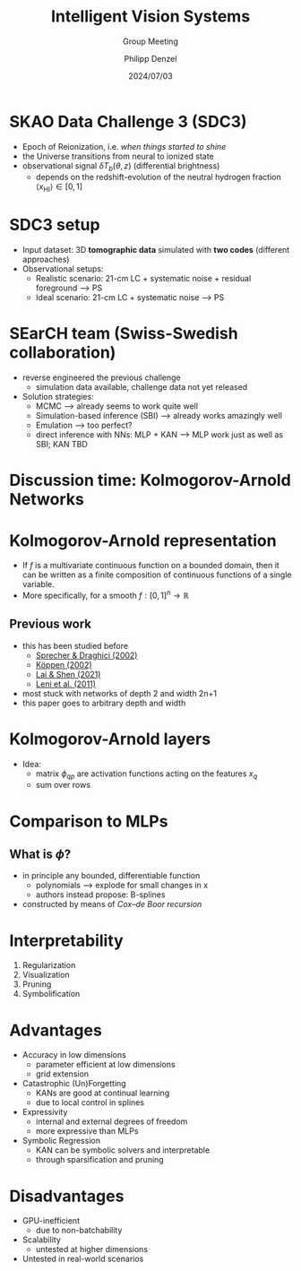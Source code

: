 #+AUTHOR: Philipp Denzel
#+TITLE: Intelligent Vision Systems
#+SUBTITLE: Group Meeting
#+DATE: 2024/07/03

# #+OPTIONS: author:nil
# #+OPTIONS: email:nil
# #+OPTIONS: \n:t
# #+OPTIONS: date:nil
#+OPTIONS: num:nil
#+OPTIONS: toc:nil
#+OPTIONS: timestamp:nil
#+PROPERTY: eval no


# --- Configuration - more infos @ https://gitlab.com/oer/org-re-reveal/
#                                @ https://revealjs.com/config/
# --- General behaviour
#+OPTIONS: reveal_center:t
#+OPTIONS: reveal_progress:t
#+OPTIONS: reveal_history:nil
#+OPTIONS: reveal_slide_number:c
#+OPTIONS: reveal_slide_toc_footer:t
#+OPTIONS: reveal_control:t
#+OPTIONS: reveal_keyboard:t
#+OPTIONS: reveal_mousewheel:nil
#+OPTIONS: reveal_mobile_app:t
#+OPTIONS: reveal_rolling_links:t
#+OPTIONS: reveal_overview:t
#+OPTIONS: reveal_width:2560 reveal_height:1440
#+OPTIONS: reveal_width:1920 reveal_height:1080
#+REVEAL_MIN_SCALE: 0.2
#+REVEAL_MAX_SCALE: 4.5
#+REVEAL_MARGIN: 0.05
# #+REVEAL_VIEWPORT: width=device-width, initial-scale=1.0, maximum-scale=4.0, user-scalable=yes
#+REVEAL_TRANS: slide
#               fade
# #+REVEAL_EXPORT_NOTES_TO_PDF:t
#+REVEAL_EXTRA_OPTIONS: controlsLayout: 'bottom-right', controlsBackArrows: 'faded', navigationMode: 'linear', previewLinks: false
# controlsLayout: 'edges', controlsBackArrows: 'hidden', navigationMode: 'default', view: 'scroll', scrollProgress: 'auto',


# --- PERSONAL
# Contact QR code (refer to it with %q)
#+REVEAL_TALK_QR_CODE: ./assets/images/contact_qr.png
# Slide URL (refer to it with %u)
#+REVEAL_TALK_URL: https://phdenzel.github.io/assets/blog-assets/021-skach-winter-meeting/slides.html


# --- HTML
#+REVEAL_HEAD_PREAMBLE: <meta name="description" content="">
#+REVEAL_HEAD_PREAMBLE: <script src="./assets/js/tsparticles.slim.bundle.min.js"></script>
#+REVEAL_POSTAMBLE: <div> Created by phdenzel. </div>


# --- JAVASCRIPT
#+REVEAL_PLUGINS: ( markdown math notes highlight search )
# #+REVEAL_EXTRA_SCRIPT_SRC: ./assets/js/reveal_some_extra_src.js


# --- THEMING
#+REVEAL_THEME: phdcolloq


# --- CSS
#+REVEAL_EXTRA_CSS: ./assets/css/slides.css
#+REVEAL_EXTRA_CSS: ./assets/css/header.css
# #+REVEAL_EXTRA_CSS: ./assets/css/footer.css
#+REVEAL_SLIDE_HEADER: <div style="height:100px"></div>
#+REVEAL_SLIDE_FOOTER: <div style="height:100px"></div>
#+REVEAL_HLEVEL: 2


# --- Macros
# ---     example: {{{color(red,This is a sample sentence in red text color.)}}}
#+MACRO: NL @@latex:\\@@ @@html:<br>@@ @@ascii:|@@
#+MACRO: quote @@html:<q cite="$2">$1</q>@@ @@latex:``$1''@@
#+MACRO: color @@html:<font color="$1">$2</font>@@
#+MACRO: h1 @@html:<h1>$1</h1>@@
#+MACRO: h2 @@html:<h2>$1</h2>@@
#+MACRO: h3 @@html:<h3>$1</h3>@@
#+MACRO: h4 @@html:<h4>$1</h4>@@

#+begin_comment
For export to a jekyll blog (phdenzel.github.io) do

1) generate directory structure in assets/blog-assets/post-xyz/
├── slides.html
├── assets
│   ├── css
│   │   ├── reveal.css
│   │   ├── print
│   │   └── theme
│   │       ├── phdcolloq.css
│   │       └── fonts
│   │           ├── league-gothic
│   │           └── source-sans-pro
│   ├── images
│   ├── js
│   │   ├── reveal.js
│   │   ├── markdown
│   │   ├── math
│   │   ├── notes
│   │   └── zoom
│   └── movies
└── css
    └── _style.sass

2)  change the linked css and javascript files to local copies

<link rel="stylesheet" href="file:///home/phdenzel/local/reveal.js/dist/reveal.css"/>
<link rel="stylesheet" href="file:///home/phdenzel/local/reveal.js/dist/theme/phdcolloq.css" id="theme"/>
<script src="/home/phdenzel/local/reveal.js/dist/reveal.js"></script>
<script src="file:///home/phdenzel/local/reveal.js/plugin/markdown/markdown.js"></script>
<script src="file:///home/phdenzel/local/reveal.js/plugin/math/math.js"></script>
<script src="file:///home/phdenzel/local/reveal.js/plugin/zoom/zoom.js"></script>

to

<link rel="stylesheet" href="./assets/css/reveal.css"/>
<link rel="stylesheet" href="./assets/css/theme/phdcolloq.css" id="theme"/>

<script src="./assets/js/reveal.js"></script>
<script src="./assets/js/markdown.js"></script>
<script src="./assets/js/math.js"></script>
<script src="./assets/js/zoom.js"></script>

#+end_comment



# ------------------------------------------------------------------------------
#+REVEAL_TITLE_SLIDE: <div id="tsparticles"></div>
#+REVEAL_TITLE_SLIDE: <script>
#+REVEAL_TITLE_SLIDE:     tsParticles.load("tsparticles", {particles: {color: {value: "#ffffff"}, links: {distance: 150, enable: true}, move: {enable: true, speed: 0.4, straight: false}, number: {density: {enable: true}, value: 500}, size: {random: true, value: 3}, opacity: {animation: {enable: true}, value: {min: 0.01, max: 1.0}}}})
#+REVEAL_TITLE_SLIDE:                .then(container => {console.log("callback - tsparticles config loaded");})
#+REVEAL_TITLE_SLIDE:                .catch(error => {console.error(error);});
#+REVEAL_TITLE_SLIDE: </script>
#+REVEAL_TITLE_SLIDE: <div style="padding-top: 200px"></div>
#+REVEAL_TITLE_SLIDE: <h1 style="text-shadow: 6px 6px 10px #000000;">%t<h1>
#+REVEAL_TITLE_SLIDE: <h2 style="text-shadow: 6px 6px 10px #000000;">%s</h2>
#+REVEAL_TITLE_SLIDE: <div style="padding-top: 50px; text-shadow: 6px 6px 10px #000000;">%d </br> Winterthur</div>
#+REVEAL_TITLE_SLIDE_BACKGROUND: ./assets/images/CAI_header.jpg


#+REVEAL_TITLE_SLIDE_BACKGROUND_SIZE: contain
#+REVEAL_TITLE_SLIDE_BACKGROUND_OPACITY: 0.4
#+REVEAL_TITLE_SLIDE_BACKGROUND_POSITION: block


* SKAO Data Challenge 3 (SDC3)

#+REVEAL_HTML: <div style="font-size: 80%;">
- Epoch of Reionization, i.e. /when things started to shine/
- the Universe transitions from neural to ionized state
- observational signal $\delta T_b(\theta, z)$ (differential brightness)
  - depends on the redshift-evolution of the neutral hydrogen fraction $\langle x_{\mathrm{HI}} \rangle \in \left[0, 1\right]$
#+REVEAL_HTML: </div>
    
#+ATTR_HTML: :height 600px :style border-radius: 12px;
[[./assets/images/sdc3b/reionization_history.png]]


* SDC3 setup

#+REVEAL_HTML: <div style="font-size: 80%;">
- Input dataset: 3D *tomographic data* simulated with *two codes* (different approaches)
- Observational setups:
  - Realistic scenario: 21-cm LC + systematic noise + residual foreground @@html:&xrarr;@@ PS
  - Ideal scenario: 21-cm LC + systematic noise @@html:&xrarr;@@ PS
#+REVEAL_HTML: </div>

#+ATTR_HTML: :height 500px :style border-radius: 12px;
[[./assets/images/sdc3b/sdc3b_schema.png]]


* SEarCH team (Swiss-Swedish collaboration)

#+ATTR_HTML: :height 200px :style border-radius: 12px;
[[./assets/images/sdc3b/search_logo.png]]

#+REVEAL_HTML: <div style="font-size: 90%;">
- reverse engineered the previous challenge
  - simulation data available, challenge data not yet released
- Solution strategies:
  - MCMC @@html:&xrarr;@@ already seems to work quite well
  - Simulation-based inference (SBI) @@html:&xrarr;@@ already works amazingly well
  - Emulation @@html:&xrarr;@@ too perfect?
  - direct inference with NNs: MLP + KAN @@html:&xrarr;@@ MLP work just as well as SBI; KAN TBD
#+REVEAL_HTML: </div>


* Discussion time: Kolmogorov-Arnold Networks
# :PROPERTIES:
# :REVEAL_EXTRA_ATTR: class="hidden-title" data-background-iframe="https://arxiv.org/abs/2404.19756" data-preload;
# :reveal_background_size: 90%
# :END:

#+ATTR_HTML: :height 800px :style border-radius: 12px;
[[./assets/images/kan/paper_abstract.png]]


* Kolmogorov-Arnold representation

- If $f$ is a multivariate continuous function on a bounded domain,
  then it can be written as a finite composition of continuous
  functions of a single variable.
- More specifically, for a smooth $f : \left[0, 1\right]^n \longrightarrow \mathbb{R}$

\begin{equation}
f(x) = f(x_1, ..., x_n) = \sum_{q=1}^{2n+1} \Phi_q(\sum_{p=1}^{n} \phi_{q,p}(x_p))
\end{equation}


** Previous work

- this has been studied before
  - [[https://doi.org/10.1016/s0893-6080(01)00107-1][Sprecher & Draghici (2002)]]
  - [[https://doi.org/10.1007/3-540-46084-5_77][Köppen (2002)]]
  - [[https://doi.org/10.48550/arXiv.2112.09963][Lai & Shen (2021)]]
  - [[https://doi.org/10.4018/978-1-60960-551-3.ch002][Leni et al. (2011)]]
- most stuck with networks of depth 2 and width 2n+1
- this paper goes to arbitrary depth and width


* Kolmogorov-Arnold layers

- Idea:
  - matrix $\phi_{qp}$ are activation functions acting on the features $x_q$
  - sum over rows

#+begin_src dot :file assets/images/KAN_layer.png :cmdline -Kdot -Tpng -Gdpi=500 :exports results
   digraph G {
       rankdir="BT";
       spllines=line;
       node [shape=box, style="filled,rounded", fontname="Helvetica,Arial,sans-serif", fontcolor=black];

       // Nodes
       x0 [label=<x<sub>1</sub>>, fillcolor="#aab4dd"];
       x1 [label=<x<sub>2</sub>>, fillcolor="#aab4dd"];
       phi11 [label=<&phi;<sub>11</sub>>, fillcolor="#98a4d6"];
       phi12 [label=<&phi;<sub>12</sub>>, fillcolor="#98a4d6"];
       phi13 [label=<&phi;<sub>13</sub>>, fillcolor="#98a4d6"];
       phi14 [label=<&phi;<sub>14</sub>>, fillcolor="#98a4d6"];
       phi15 [label=<&phi;<sub>15</sub>>, fillcolor="#98a4d6"];
       phi21 [label=<&phi;<sub>21</sub>>, fillcolor="#98a4d6"];
       phi22 [label=<&phi;<sub>22</sub>>, fillcolor="#98a4d6"];
       phi23 [label=<&phi;<sub>23</sub>>, fillcolor="#98a4d6"];
       phi24 [label=<&phi;<sub>24</sub>>, fillcolor="#98a4d6"];
       phi25 [label=<&phi;<sub>25</sub>>, fillcolor="#98a4d6"];
       o1 [label=<o<sub>1</sub>>, fillcolor="#d698a4"];
       o2 [label=<o<sub>2</sub>>, fillcolor="#d698a4"];
       o3 [label=<o<sub>3</sub>>, fillcolor="#d698a4"];
       o4 [label=<o<sub>4</sub>>, fillcolor="#d698a4"];
       o5 [label=<o<sub>5</sub>>, fillcolor="#d698a4"];

       // Edges
       edge [arrowhead=none]
       phi11 -> phi12 -> phi13 -> phi14 -> phi15 -> phi21 -> phi22 -> phi23 -> phi24 -> phi25 [style=invis]
       o1 -> o2 -> o3 -> o4 -> o5 [style=invis]
       x0 -> { phi11 phi12 phi13 phi14 phi15 }
       x1 -> { phi21 phi22 phi23 phi24 phi25 }
       { phi11 phi21 } -> o1
       { phi12 phi22 } -> o2
       { phi13 phi23 } -> o3
       { phi14 phi24 } -> o4
       { phi15 phi25 } -> o5
       
       { rank=same; x0 x1 };
       { rank=same; phi11 phi12 phi13 phi14 phi15 phi21 phi22 phi23 phi24 phi25 };
       { rank=same; o1 o2 o3 o4 o5 };

  }

#+end_src

#+ATTR_HTML: :height 500px :style border-radius: 12px;
#+RESULTS:
[[file:assets/images/KAN_layer.png]]


* Comparison to MLPs

#+ATTR_HTML: :height 800px :style border-radius: 12px;
[[./assets/images/kan/kan_comparison.png]]


** What is $\phi$?

- in principle any bounded, differentiable function
  - polynomials @@html:&xrarr;@@ explode for small changes in x
  - authors instead propose: B-splines
- constructed by means of /Cox–de Boor recursion/
\begin{align}
B_{i,0}(t) &= 1 \quad\mathrm{if}\quad t_i \leq t \lt t_{i+1} \quad \mathrm{and} \quad t_{i} < t_{i+1} \\
B_{i,0}(t) &= 0 \quad\mathrm{otherwise}
\end{align}
  
\begin{equation}
B_{i,p}(t) = \frac{t - t_i}{t_{p+1} - t_i} B_{i,p-1}(t) + \frac{t_{i+p+1} - t}{t_{i+p+1} - t_{i+1}} B_{i+1,p-1}(t)
\end{equation}


* Interpretability

#+ATTR_HTML: :style float:left; padding-left:300px;
1) Regularization
2) Visualization
3) Pruning
4) Symbolification

#+ATTR_HTML: :height 700px :style float:right; padding-right:300px; border-radius:12px;
[[./assets/images/kan/kan_explainability.png]]


* Advantages

#+REVEAL_HTML: <div style="font-size: 75%;">
- Accuracy in low dimensions
  - parameter efficient at low dimensions
  - grid extension
- Catastrophic (Un)Forgetting
  - KANs are good at continual learning
  - due to local control in splines
- Expressivity
  - internal and external degrees of freedom
  - more expressive than MLPs
- Symbolic Regression
  - KAN can be symbolic solvers and interpretable
  - through sparsification and pruning
#+REVEAL_HTML: </div>


* Disadvantages

#+REVEAL_HTML: <div style="font-size: 100%;">
- GPU-inefficient
  - due to non-batchability
- Scalability
  - untested at higher dimensions
- Untested in real-world scenarios
#+REVEAL_HTML: </div>

